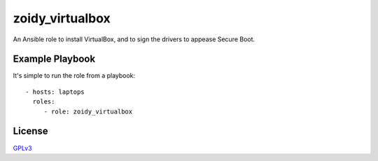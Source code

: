 ################
zoidy_virtualbox
################

An Ansible role to install VirtualBox, and to sign the drivers to appease Secure Boot.

Example Playbook
================

It's simple to run the role from a playbook::

  - hosts: laptops
    roles:
       - role: zoidy_virtualbox

License
=======

`GPLv3 <LICENSE>`__

